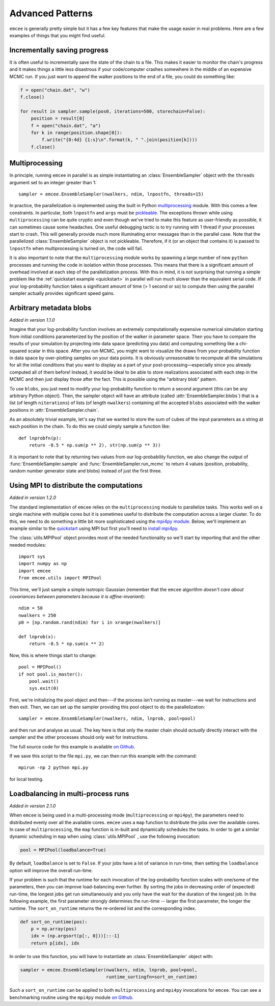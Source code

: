 .. _advanced:

.. module:: emcee

Advanced Patterns
=================

``emcee`` is generally pretty simple but it has a few key features that make
the usage easier in real problems. Here are a few examples of things that
you might find useful.


Incrementally saving progress
-----------------------------

It is often useful to incrementally save the state of the chain to a file.
This makes it easier to monitor the chain's progress and it makes things a
little less disastrous if your code/computer crashes somewhere in the middle
of an expensive MCMC run. If you just want to append the walker positions to
the end of a file, you could do something like:

.. code-block:: python

    f = open("chain.dat", "w")
    f.close()

    for result in sampler.sample(pos0, iterations=500, storechain=False):
        position = result[0]
        f = open("chain.dat", "a")
        for k in range(position.shape[0]):
            f.write("{0:4d} {1:s}\n".format(k, " ".join(position[k])))
        f.close()


Multiprocessing
---------------

In principle, running ``emcee`` in parallel is as simple instantiating an
:class:`EnsembleSampler` object with the ``threads`` argument set to an
integer greater than 1:

::

    sampler = emcee.EnsembleSampler(nwalkers, ndim, lnpostfn, threads=15)

In practice, the parallelization is implemented using the built in Python
`multiprocessing <http://docs.python.org/library/multiprocessing.html>`_
module. With this comes a few constraints. In particular, both ``lnpostfn``
and ``args`` must be `pickleable
<http://docs.python.org/library/pickle.html#what-can-be-pickled-and-unpickled>`_.
The exceptions thrown while using ``multiprocessing`` can be quite cryptic
and even though we've tried to make this feature as user-friendly as possible,
it can sometimes cause some headaches. One useful debugging tactic is to
try running with 1 thread if your processes start to crash. This will
generally provide much more illuminating error messages than in the parallel
case. Note that the parallelized :class:`EnsembleSampler` object is not
pickleable. Therefore, if it (or an object that contains it) is passed to
``lnpostfn`` when multiprocessing is turned on, the code will fail.

It is also important to note that the ``multiprocessing`` module works by
spawning a large number of new ``python`` processes and running the code in
isolation within those processes. This means that there is a significant
amount of overhead involved at each step of the parallelization process.
With this in mind, it is not surprising that running a simple problem like
the :ref:`quickstart example <quickstart>` in parallel will run much slower
than the equivalent serial code. If your log-probability function takes
a significant amount of time (> 1 second or so) to compute then using the
parallel sampler actually provides significant speed gains.


.. _blobs:

Arbitrary metadata blobs
------------------------

*Added in version 1.1.0*

Imagine that your log-probability function involves an extremely
computationally expensive numerical simulation starting from initial
conditions parameterized by the position of the walker in parameter space.
Then you have to compare the results of your simulation by projecting into
data space (predicting you data) and computing something like a chi-squared
scalar in this space. After you run MCMC, you might want to visualize
the draws from your probability function in data space by over-plotting
samples on your data points. It is obviously unreasonable to recompute
all the simulations for all the initial conditions that you want to display
as a part of your post-processing—especially since you already computed all
of them before! Instead, it would be ideal to be able to store realizations
associated with each step in the MCMC and then just display those after the
fact. This is possible using the "arbitrary blob" pattern.

To use ``blobs``, you just need to modify your log-probability function to
return a second argument (this can be any arbitrary Python object). Then,
the sampler object will have an attribute (called
:attr:`EnsembleSampler.blobs`) that is a list (of length ``niterations``)
of lists (of length ``nwalkers``) containing all the accepted ``blobs``
associated with the walker positions in :attr:`EnsembleSampler.chain`.

As an absolutely trivial example, let's say that we wanted to store the
sum of cubes of the input parameters as a string at each position in the
chain. To do this we could simply sample a function like:

::

    def lnprobfn(p):
        return -0.5 * np.sum(p ** 2), str(np.sum(p ** 3))

It is important to note that by returning two values from our log-probability
function, we also change the output of :func:`EnsembleSampler.sample` and
:func:`EnsembleSampler.run_mcmc` to return 4 values (position, probability,
random number generator state and blobs) instead of just the first three.


Using MPI to distribute the computations
----------------------------------------

*Added in version 1.2.0*

The standard implementation of ``emcee`` relies on the ``multiprocessing``
module to parallelize tasks. This works well on a single machine with
multiple cores but it is sometimes useful to distribute the computation
across a larger cluster. To do this, we need to do something a little bit
more sophisticated using the `mpi4py module
<http://mpi4py.scipy.org/docs/usrman/index.html>`_. Below, we'll implement
an example similar to the `quickstart <../quickstart>`_ using MPI but
first you'll need to `install mpi4py
<http://mpi4py.scipy.org/docs/usrman/install.html>`_.

The :class:`utils.MPIPool` object provides most of the needed functionality
so we'll start by importing that and the other needed modules:

::

    import sys
    import numpy as np
    import emcee
    from emcee.utils import MPIPool

This time, we'll just sample a simple isotropic Gaussian (remember that the
``emcee`` algorithm *doesn't care about covariances between parameters
because it is affine-invariant*):

::

    ndim = 50
    nwalkers = 250
    p0 = [np.random.rand(ndim) for i in xrange(nwalkers)]

    def lnprob(x):
        return -0.5 * np.sum(x ** 2)

Now, this is where things start to change:

::

    pool = MPIPool()
    if not pool.is_master():
        pool.wait()
        sys.exit(0)

First, we're initializing the pool object and then---if the process isn't
running as master---we wait for instructions and then exit. Then, we can
set up the sampler providing this pool object to do the parallelization:

::

    sampler = emcee.EnsembleSampler(nwalkers, ndim, lnprob, pool=pool)

and then run and analyse as usual. The key here is that only the master
chain should *actually* directly interact with the sampler and the other
processes should only wait for instructions.

The full source code for this example is available `on Github
<https://github.com/dfm/emcee/blob/master/examples/mpi.py>`_.

If we save this script to the file ``mpi.py``, we can then run this example
with the command:

::

    mpirun -np 2 python mpi.py

for local testing.

Loadbalancing in multi-process runs
-----------------------------------

*Added in version 2.1.0*

When ``emcee`` is being used in a multi-processing mode (``multiprocessing`` or
``mpi4py``), the parameters need to distributed evenly over all the available
cores. ``emcee`` uses a ``map`` function to distribute the jobs over the available
cores. In case of ``multiprocessing``, the ``map`` function is in-built and
dynamically schedules the tasks. In order to get a similar dynamic
scheduling in ``map`` when using :class:`utils.MPIPool` , use the following
invocation:

.. code-block:: python

    pool = MPIPool(loadbalance=True)


By default, ``loadbalance`` is set to ``False``. If your jobs have a lot of
variance in run-time, then setting the ``loadbalance`` option will improve
the overall run-time.

If your problem is such that the runtime for each invocation of the
log-probability function scales with one/some of the parameters, then you can
improve load-balancing even further. By sorting the jobs in decreasing order
of (expected) run-time, the longest jobs get run simultaneously and you only
have the wait for the duration of the longest job. In the following example,
the first parameter strongly determines the run-time -- larger the first
parameter, the longer the runtime. The ``sort_on_runtime`` returns the
re-ordered list and the corresponding index.

.. code-block:: python

    def sort_on_runtime(pos):
        p = np.array(pos)
        idx = (np.argsort(p[:, 0]))[::-1]
        return p[idx], idx

In order to use this function, you will have to instantiate an
:class:`EnsembleSampler` object with:

.. code-block:: python

    sampler = emcee.EnsembleSampler(nwalkers, ndim, lnprob, pool=pool,
                                    runtime_sortingfn=sort_on_runtime)


Such a ``sort_on_runtime`` can be applied to both ``multiprocessing``
and ``mpi4py`` invocations for ``emcee``. You can see a benchmarking
routine using the ``mpi4py`` module `on Github
<https://github.com/dfm/emcee/blob/master/examples/loadbalance.py>`_.
